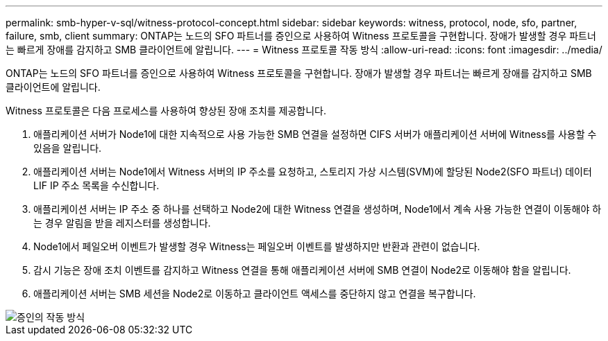 ---
permalink: smb-hyper-v-sql/witness-protocol-concept.html 
sidebar: sidebar 
keywords: witness, protocol, node, sfo, partner, failure, smb, client 
summary: ONTAP는 노드의 SFO 파트너를 증인으로 사용하여 Witness 프로토콜을 구현합니다. 장애가 발생할 경우 파트너는 빠르게 장애를 감지하고 SMB 클라이언트에 알립니다. 
---
= Witness 프로토콜 작동 방식
:allow-uri-read: 
:icons: font
:imagesdir: ../media/


[role="lead"]
ONTAP는 노드의 SFO 파트너를 증인으로 사용하여 Witness 프로토콜을 구현합니다. 장애가 발생할 경우 파트너는 빠르게 장애를 감지하고 SMB 클라이언트에 알립니다.

Witness 프로토콜은 다음 프로세스를 사용하여 향상된 장애 조치를 제공합니다.

. 애플리케이션 서버가 Node1에 대한 지속적으로 사용 가능한 SMB 연결을 설정하면 CIFS 서버가 애플리케이션 서버에 Witness를 사용할 수 있음을 알립니다.
. 애플리케이션 서버는 Node1에서 Witness 서버의 IP 주소를 요청하고, 스토리지 가상 시스템(SVM)에 할당된 Node2(SFO 파트너) 데이터 LIF IP 주소 목록을 수신합니다.
. 애플리케이션 서버는 IP 주소 중 하나를 선택하고 Node2에 대한 Witness 연결을 생성하며, Node1에서 계속 사용 가능한 연결이 이동해야 하는 경우 알림을 받을 레지스터를 생성합니다.
. Node1에서 페일오버 이벤트가 발생할 경우 Witness는 페일오버 이벤트를 발생하지만 반환과 관련이 없습니다.
. 감시 기능은 장애 조치 이벤트를 감지하고 Witness 연결을 통해 애플리케이션 서버에 SMB 연결이 Node2로 이동해야 함을 알립니다.
. 애플리케이션 서버는 SMB 세션을 Node2로 이동하고 클라이언트 액세스를 중단하지 않고 연결을 복구합니다.


image::../media/how-witness-works.gif[증인의 작동 방식]
